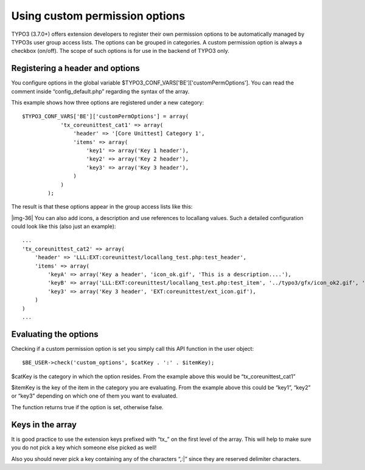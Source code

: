 ﻿.. include:: Images.txt

.. ==================================================
.. FOR YOUR INFORMATION
.. --------------------------------------------------
.. -*- coding: utf-8 -*- with BOM.

.. ==================================================
.. DEFINE SOME TEXTROLES
.. --------------------------------------------------
.. role::   underline
.. role::   typoscript(code)
.. role::   ts(typoscript)
   :class:  typoscript
.. role::   php(code)


Using custom permission options
^^^^^^^^^^^^^^^^^^^^^^^^^^^^^^^

TYPO3 (3.7.0+) offers extension developers to register their own
permission options to be automatically managed by TYPO3s user group
access lists. The options can be grouped in categories. A custom
permission option is always a checkbox (on/off). The scope of such
options is for use in the backend of TYPO3 only.


Registering a header and options
""""""""""""""""""""""""""""""""

You configure options in the global variable
$TYPO3\_CONF\_VARS['BE']['customPermOptions']. You can read the
comment inside “config\_default.php” regarding the syntax of the
array.

This example shows how three options are registered under a new
category:

::

   $TYPO3_CONF_VARS['BE']['customPermOptions'] = array(
               'tx_coreunittest_cat1' => array(
                   'header' => '[Core Unittest] Category 1',
                   'items' => array(
                       'key1' => array('Key 1 header'),
                       'key2' => array('Key 2 header'),
                       'key3' => array('Key 3 header'),
                   )
               )
           );

The result is that these options appear in the group access lists like
this:

|img-36| You can also add icons, a description and use references to
locallang values. Such a detailed configuration could look like this
(also just an example):

::

   ...
   'tx_coreunittest_cat2' => array(
       'header' => 'LLL:EXT:coreunittest/locallang_test.php:test_header',
       'items' => array(
           'keyA' => array('Key a header', 'icon_ok.gif', 'This is a description....'),
           'keyB' => array('LLL:EXT:coreunittest/locallang_test.php:test_item', '../typo3/gfx/icon_ok2.gif', 'LLL:EXT:coreunittest/locallang_test.php:test_description'),
           'key3' => array('Key 3 header', 'EXT:coreunittest/ext_icon.gif'),
       )
   )
   ...


Evaluating the options
""""""""""""""""""""""

Checking if a custom permission option is set you simply call this API
function in the user object:

::

   $BE_USER->check('custom_options', $catKey . ':' . $itemKey);

$catKey is the category in which the option resides. From the example
above this would be “tx\_coreunittest\_cat1”

$itemKey is the key of the item in the category you are evaluating.
From the example above this could be “key1”, “key2” or “key3”
depending on which one of them you want to evaluated.

The function returns true if the option is set, otherwise false.


Keys in the array
"""""""""""""""""

It is good practice to use the extension keys prefixed with “tx\_” on
the first level of the array. This will help to make sure you do not
pick a key which someone else picked as well!

Also you should never pick a key containing any of the characters
“,:\|” since they are reserved delimiter characters.


